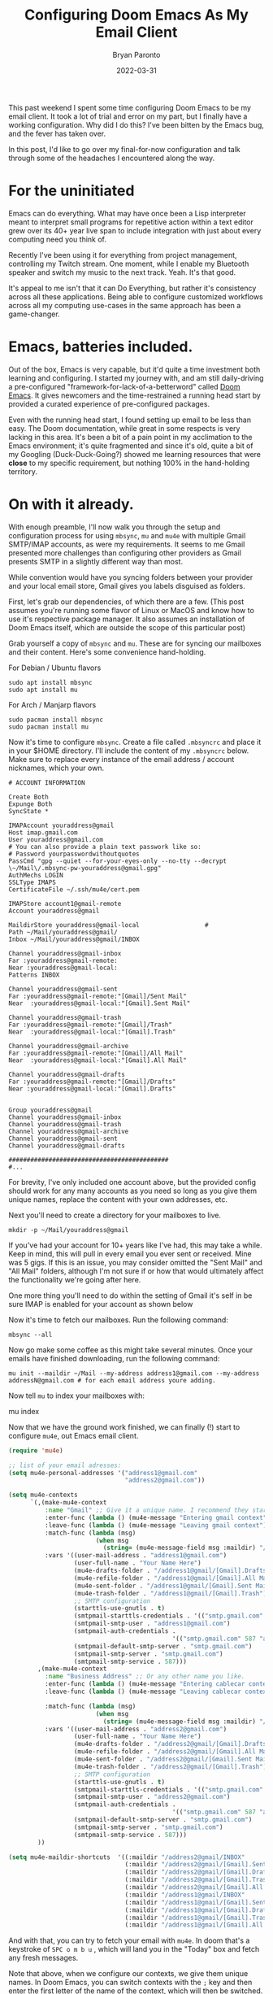 #+TITLE: Configuring Doom Emacs As My Email Client
#+DATE: 2022-03-31
#+PUBLISHED: true
#+AUTHOR: Bryan Paronto
#+CATEGORY: posts
#+EMAIL: bryan@cablecar.digital
#+TAGS: emacs mu4e configs

This past weekend I spent some time configuring Doom Emacs to be my email client. It took a lot of trial and error on my part, but I finally have a working configuration. Why did I do this? I've been bitten by the Emacs bug, and the fever has taken over.

In this post, I'd like to go over my final-for-now configuration and talk through some of the headaches I encountered along the way.

* For the uninitiated

Emacs can do everything. What may have once been a Lisp interpreter meant to interpret small programs for repetitive action within a text editor grew over its 40+ year live span to include integration with just about every computing need you think of.

Recently I've been using it for everything from project management, controlling my Twitch stream. One moment, while I enable my Bluetooth speaker and switch my music to the next track. Yeah. It's that good.

It's appeal to me isn't that it can Do Everything, but rather it's consistency across all these applications. Being able to configure customized workflows across all my computing use-cases in the same approach has been a game-changer.

* Emacs, batteries included.

Out of the box, Emacs is very capable, but it'd quite a time investment both learning and configuring. I started my journey with, and am still daily-driving a pre-configured "framework-for-lack-of-a-betterword" called [[https://github.com/hlissner/doom-emacs][Doom Emacs]]. It gives newcomers and the time-restrained a running head start by provided a curated experience of pre-configured packages.

Even with the running head start, I found setting up email to be less than easy. The Doom documentation, while great in some respects is very lacking in this area. It's been a  bit of a pain point in my acclimation to the Emacs environment; it's quite fragmented and since it's old, quite a bit of my Googling (Duck-Duck-Going?) showed me learning resources that were *close* to my specific requirement, but nothing 100% in the hand-holding territory.

* On with it already.
With enough preamble, I'll now walk you through the setup and configuration process for using =mbsync=, =mu= and =mu4e= with multiple Gmail SMTP/IMAP accounts, as were my requirements. It seems to me Gmail presented more challenges than configuring other providers as Gmail presents SMTP in a slightly different way than most.

While convention would have you syncing folders between your provider and your local email store, Gmail gives you labels disguised as folders.

First, let's grab our dependencies, of which there are a few. (This post assumes you're running some flavor of Linux or MacOS and know how to use it's respective package manager. It also assumes an installation of Doom Emacs itself, which are outside the scope of this particular post)

Grab yourself a copy of =mbsync= and =mu=. These are for syncing our mailboxes and their content. Here's some convenience hand-holding.


For Debian / Ubuntu flavors
#+begin_src shell
sudo apt install mbsync
sudo apt install mu
#+end_src

For Arch / Manjarp flavors
#+begin_src shell
sudo pacman install mbsync
sudo pacman install mu
#+end_src

Now it's time to configure =mbsync=. Create a file called =.mbsyncrc= and place it in your $HOME directory. I'll include the content of my =.mbsyncrc= below. Make sure to replace every instance of the email address / account nicknames, which your own.

#+begin_src shell
# ACCOUNT INFORMATION

Create Both
Expunge Both
SyncState *

IMAPAccount youraddress@gmail
Host imap.gmail.com
User youraddress@gmail.com
# You can also provide a plain text passwork like so:
# Password yourpasswordwithoutquotes
PassCmd "gpg --quiet --for-your-eyes-only --no-tty --decrypt \~/Mail\/.mbsync-pw-youraddress@gmail.gpg"
AuthMechs LOGIN
SSLType IMAPS
CertificateFile ~/.ssh/mu4e/cert.pem

IMAPStore account1@gmail-remote
Account youraddress@gmail

MaildirStore youraddress@gmail-local                  #
Path ~/Mail/youraddress@gmail/
Inbox ~/Mail/youraddress@gmail/INBOX

Channel youraddress@gmail-inbox
Far :youraddress@gmail-remote:
Near :youraddress@gmail-local:
Patterns INBOX

Channel youraddress@gmail-sent
Far :youraddress@gmail-remote:"[Gmail]/Sent Mail"
Near  :youraddress@gmail-local:"[Gmail].Sent Mail"

Channel youraddress@gmail-trash
Far :youraddress@gmail-remote:"[Gmail]/Trash"
Near  :youraddress@gmail-local:"[Gmail].Trash"

Channel youraddress@gmail-archive
Far :youraddress@gmail-remote:"[Gmail]/All Mail"
Near  :youraddress@gmail-local:"[Gmail].All Mail"

Channel youraddress@gmail-drafts
Far :youraddress@gmail-remote:"[Gmail]/Drafts"
Near :youraddress@gmail-local:"[Gmail].Drafts"


Group youraddress@gmail
Channel youraddress@gmail-inbox
Channel youraddress@gmail-trash
Channel youraddress@gmail-archive
Channel youraddress@gmail-sent
Channel youraddress@gmail-drafts

############################################
#...
#+end_src

For brevity, I've only included one account above, but the provided config should work for any many accounts as you need so long as you give them unique names, replace the content with your own addresses, etc.

Next you'll need to create a directory for your mailboxes to live.

#+begin_src shell
mkdir -p ~/Mail/youraddress@gmail
#+end_src

 If you've had your account for 10+ years like I've had, this may take a while. Keep in mind, this will pull in every email you ever sent or received. Mine was 5 gigs. If this is an issue, you may consider omitted the "Sent Mail" and "All Mail" folders, although I'm not sure if or how that would ultimately affect the functionality we're going after here.

 One more thing you'll need to do within the setting of Gmail it's self in be sure IMAP is enabled for your account as shown below

 [[https://bryanparontodotcom.s3.amazonaws.com/gmail-settings-imap.png]]


 Now it's time to fetch our mailboxes. Run the following command:

 #+begin_src shell
mbsync --all
 #+end_src

Now go make some coffee as this might take several minutes. Once your emails have finished downloading, run the following command:

#+begin_src shell
mu init --maildir ~/Mail --my-address address1@gmail.com --my-address addressN@gmail.com # for each email address youre adding.
#+end_src

Now tell =mu= to index your mailboxes with:
#+being_src shell
mu index
#+end_src

Now that we have the ground work finished, we can finally (!) start to configure =mu4e=, out Emacs email client.

#+begin_src emacs-lisp
(require 'mu4e)

;; list of your email adresses:
(setq mu4e-personal-addresses '("address1@gmail.com"
                                "address2@gmail.com"))

(setq mu4e-contexts
      `(,(make-mu4e-context
          :name "Gmail" ;; Give it a unique name. I recommend they start with a different letter than the second one.
          :enter-func (lambda () (mu4e-message "Entering gmail context"))
          :leave-func (lambda () (mu4e-message "Leaving gmail context"))
          :match-func (lambda (msg)
                        (when msg
                          (string= (mu4e-message-field msg :maildir) "/address1@gmail")))
          :vars '((user-mail-address . "address1@gmail.com")
                  (user-full-name . "Your Name Here")
                  (mu4e-drafts-folder . "/address1@gmail/[Gmail].Drafts")
                  (mu4e-refile-folder . "/address1@gmail/[Gmail].All Mail")
                  (mu4e-sent-folder . "/address1@gmail/[Gmail].Sent Mail")
                  (mu4e-trash-folder . "/address1@gmail/[Gmail].Trash")
                  ;; SMTP configuration
                  (starttls-use-gnutls . t)
                  (smtpmail-starttls-credentials . '(("smtp.gmail.com" 587 nil nil)))
                  (smtpmail-smtp-user . "address1@gmail.com")
                  (smtpmail-auth-credentials .
                                             '(("smtp.gmail.com" 587 "address1@gmail.com" nil)))
                  (smtpmail-default-smtp-server . "smtp.gmail.com")
                  (smtpmail-smtp-server . "smtp.gmail.com")
                  (smtpmail-smtp-service . 587)))
        ,(make-mu4e-context
          :name "Business Address" ;; Or any other name you like.
          :enter-func (lambda () (mu4e-message "Entering cablecar context"))
          :leave-func (lambda () (mu4e-message "Leaving cablecar context"))

          :match-func (lambda (msg)
                        (when msg
                          (string= (mu4e-message-field msg :maildir) "/address2@gmail")))
          :vars '((user-mail-address . "address2@gmail.com")
                  (user-full-name . "Your Name Here")
                  (mu4e-drafts-folder . "/address2@gmail/[Gmail].Drafts")
                  (mu4e-refile-folder . "/address2@gmail/[Gmail].All Mail")
                  (mu4e-sent-folder . "/address2@gmail/[Gmail].Sent Mail")
                  (mu4e-trash-folder . "/address2@gmail/[Gmail].Trash")
                  ;; SMTP configuration
                  (starttls-use-gnutls . t)
                  (smtpmail-starttls-credentials . '(("smtp.gmail.com" 587 nil nil)))
                  (smtpmail-smtp-user . "address2@gmail.com")
                  (smtpmail-auth-credentials .
                                             '(("smtp.gmail.com" 587 "address2@gmail.com" nil)))
                  (smtpmail-default-smtp-server . "smtp.gmail.com")
                  (smtpmail-smtp-server . "smtp.gmail.com")
                  (smtpmail-smtp-service . 587)))
        ))

(setq mu4e-maildir-shortcuts  '((:maildir "/address2@gmail/INBOX"               :key ?i)
                                (:maildir "/address2@gmail/[Gmail].Sent Mail"   :key ?s)
                                (:maildir "/address2@gmail/[Gmail].Drafts"      :key ?d)
                                (:maildir "/address2@gmail/[Gmail].Trash"       :key ?t)
                                (:maildir "/address2@gmail/[Gmail].All Mail"    :key ?a)
                                (:maildir "/address1@gmail/INBOX"               :key ?I)
                                (:maildir "/address1@gmail/[Gmail].Sent Mail"   :key ?S)
                                (:maildir "/address1@gmail/[Gmail].Drafts"      :key ?D)
                                (:maildir "/address1@gmail/[Gmail].Trash"       :key ?T)
                                (:maildir "/address1@gmail/[Gmail].All Mail"    :key ?A)))

#+end_src

And with that, you can try to fetch your email with =mu4e=. In doom that's a keystroke of =SPC o m b u= , which will land you in the "Today" box and fetch any fresh messages.

Note that above, when we configure our contexts, we give them unique names. In Doom Emacs, you can switch contexts with the =;= key and then enter the first letter of the name of the context, which will then be switched.

* Wrapping Up

Hopefully this post will save you a good bit of time and frustration that I ended up encountering myself. My biggest piece of advice here would be to follow the mailbox naming conventions laid out here, as naming them something else will cause those Mailbox names to be created inside Gmail, and also duplicate their contents within Gmail too. It took me *several* tries to get that right, wasting a lot of time and bandwidth in the meantime. Happy Hacking!
